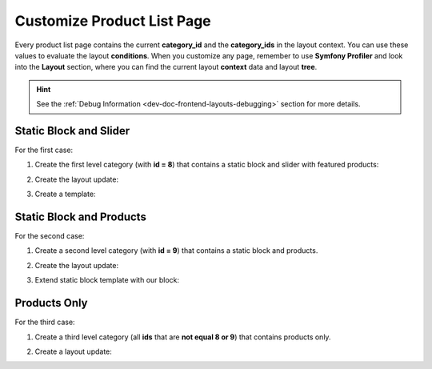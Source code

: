 .. _bundle-docs-commerce-product-bundle-product-list-page:

Customize Product List Page
===========================

Every product list page contains the current **category_id** and the **category_ids** in the layout context. You can use these values to evaluate the layout **conditions**. When you customize any page, remember to use **Symfony Profiler** and look into the **Layout** section, where you can find the current layout **context** data and layout **tree**.

.. hint:: See the :ref:`Debug Information <dev-doc-frontend-layouts-debugging>` section for more details.

Static Block and Slider
-----------------------

For the first case:

1. Create the first level category (with **id = 8**) that contains a static block and slider with featured products:

.. image:: /img/bundles/ProductBundle/static_block_only.png
   :alt: Static Block only example

2. Create the layout update:

.. code-block:: yaml
   :caption: src/Acme/Bundle/DemoBundle/Resources/views/layouts/default/oro_product_frontend_product_index/static_block_only.yml

    layout:
        imports:
            -
                id: oro_product_list
                root: featured_products_container
                namespace: featured
        actions:
            - '@setBlockTheme':
                themes: '@AcmeDemo/layouts/default/oro_product_frontend_product_index/static_block.html.twig'

            - '@setOption':
                id: featured_products
                optionName: items
                optionValue: '=data["featured_products"].getProducts()'

            - '@setOption':
                id: featured_products
                optionName: label
                optionValue: oro.product.featured_products.label

            - '@setOption':
                id: featured_products
                optionName: slider_options
                optionValue:
                    slidesToShow: 4
                    arrows: true
                    responsive:
                        - { breakpoint: 1100, settings: {slidesToShow: 4, arrows: false} }
                        - { breakpoint: 993, settings: {slidesToShow: 3, arrows: false} }
                        - { breakpoint: 641, settings: {slidesToShow: 2, arrows: false} }

            - '@setOption':
                id: featured_product_line_item_form
                optionName: instance_name
                optionValue: featured_products

            - '@add':
                id: featured_products_container
                parentId: product_index_page
                blockType: container
                prepend: true

            - '@add':
                id: embedded_example_1
                parentId: product_index_page
                blockType: container
                prepend: true

        conditions: 'context["category_id"] in [8]' # affected category


3. Create a template:

.. code-block:: twig
   :caption: src/Acme/Bundle/DemoBundle/Resources/views/layouts/default/oro_product_frontend_product_index/static_block.html.twig


    {% block _embedded_example_1_widget %}
        <div class="grid cms-typography">
            <a class="grid-col-9" href="#">
                <div class="hero-promo-item__picture">
                    <img src="{{ asset('bundles/oroproduct/default/images/what_woud_wear.png') }}" alt="What would Erin wear?">
                </div>
            </a>
            <a class="grid-col-3" href="#">
                <div class="hero-promo-item__picture">
                    <img src="{{ asset('bundles/oroproduct/default/images/luma_bras_tanks.png') }}" alt="Luma Bras">
                </div>
            </a>
            <div class="grid-col-12 promo-slider">
                <div class="promo-slider__item">
                    <a href="#">
                        <img class="hero-promo-item__img" src="{{ asset('bundles/oroproduct/default/images/womens-main.jpg') }}" alt="Yoga in the beach">
                    </a>
                    <div class="promo-slider__info promo-slider__info--right">
                        <h2>New Luma Yoga Collection</h2>
                        <p>Yoga is ancient<br>Clothing shouldn’t be</p>
                        <a href="#">Shop New Yoga</a>
                    </div>
                </div>
            </div>
       </div>
    {% endblock %}


Static Block and Products
-------------------------

For the second case:

1. Create a second level category (with **id = 9**) that contains a static block and products.

.. image:: /img/bundles/ProductBundle/static_block_and_products.png
   :alt: Static Block and Products example

2. Create the layout update:

.. code-block:: yaml
   :caption: src/Acme/Bundle/DemoBundle/Resources/views/layouts/default/oro_product_frontend_product_index/static_block_and_products.yml


    layout:
        imports:
            - oro_product_grid

        actions:
            - '@setBlockTheme':
                themes:
                    - '@AcmeDemo/layouts/default/oro_product_frontend_product_index/static_block.html.twig'

            - '@add':
                id: embedded_example_2
                parentId: product_index_page
                blockType: container
                prepend: true

        conditions: 'context["category_id"] in [9]' # affected category


3. Extend static block template with our block:

.. code-block:: twig
   :caption: src/Acme/Bundle/DemoBundle/Resources/views/layouts/default/oro_product_frontend_product_index/static_block.html.twig

    {% block _embedded_example_2_widget %}
        <div class="grid cms-typography">
            <a class="grid-col-9" href="#">
                <div class="hero-promo-item__picture">
                    <img src="{{ asset('bundles/oroproduct/default/images/what_woud_wear.png') }}" alt="What would Erin wear?">
                </div>
            </a>
            <a class="grid-col-3" href="#">
                <div class="hero-promo-item__picture">
                    <img src="{{ asset('bundles/oroproduct/default/images/luma_bras_tanks.png') }}" alt="Luma Bras">
                </div>
            </a>
     </div>
    {% endblock %}

Products Only
-------------

For the third case:

1. Create a third level category (all **ids** that are **not equal 8 or 9**) that contains products only.

.. image:: /img/bundles/ProductBundle/products_only.png
   :alt: Products only example

2. Create a layout update:

.. code-block:: yaml
   :caption: src/Acme/Bundle/DemoBundle/Resources/views/layouts/default/oro_product_frontend_product_index/products_only.yml


    layout:
        imports:
            - oro_product_grid

        actions: []

        conditions: 'context["category_id"] not in [8, 9]' # are not affected categories

